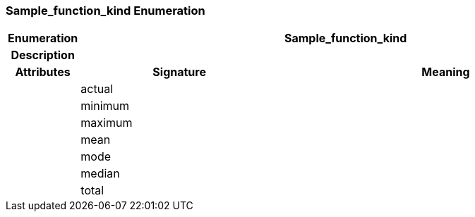 === Sample_function_kind Enumeration

[cols="^1,3,5"]
|===
h|*Enumeration*
2+^h|*Sample_function_kind*

h|*Description*
2+a|

h|*Attributes*
^h|*Signature*
^h|*Meaning*

h|
|actual
a|

h|
|minimum
a|

h|
|maximum
a|

h|
|mean
a|

h|
|mode
a|

h|
|median
a|

h|
|total
a|
|===
